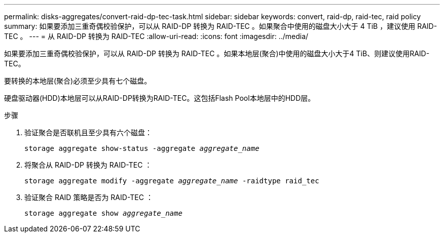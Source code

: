---
permalink: disks-aggregates/convert-raid-dp-tec-task.html 
sidebar: sidebar 
keywords: convert, raid-dp, raid-tec, raid policy 
summary: 如果要添加三重奇偶校验保护，可以从 RAID-DP 转换为 RAID-TEC 。如果聚合中使用的磁盘大小大于 4 TiB ，建议使用 RAID-TEC 。 
---
= 从 RAID-DP 转换为 RAID-TEC
:allow-uri-read: 
:icons: font
:imagesdir: ../media/


[role="lead"]
如果要添加三重奇偶校验保护，可以从 RAID-DP 转换为 RAID-TEC 。如果本地层(聚合)中使用的磁盘大小大于4 TiB、则建议使用RAID-TEC。

要转换的本地层(聚合)必须至少具有七个磁盘。

硬盘驱动器(HDD)本地层可以从RAID-DP转换为RAID-TEC。这包括Flash Pool本地层中的HDD层。

.步骤
. 验证聚合是否联机且至少具有六个磁盘：
+
`storage aggregate show-status -aggregate _aggregate_name_`

. 将聚合从 RAID-DP 转换为 RAID-TEC ：
+
`storage aggregate modify -aggregate _aggregate_name_ -raidtype raid_tec`

. 验证聚合 RAID 策略是否为 RAID-TEC ：
+
`storage aggregate show _aggregate_name_`



